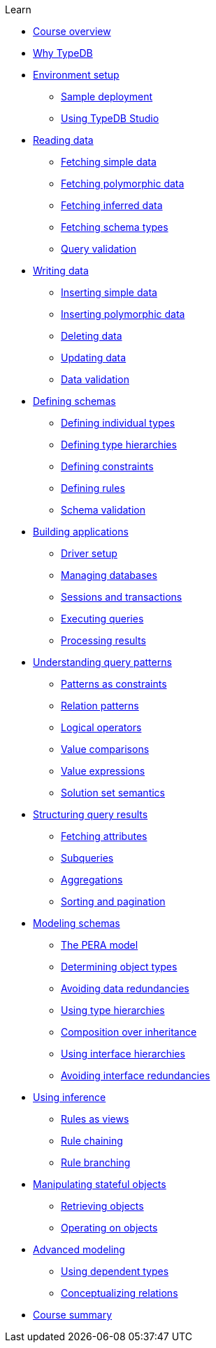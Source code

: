 .Learn

* xref:learn::course-overview.adoc[Course overview]

* xref:learn::1-why-typedb/1-why-typedb.adoc[Why TypeDB]

* xref:learn::2-environment-setup/2-environment-setup.adoc[Environment setup]
** xref:learn::2-environment-setup/2.1-sample-deployment.adoc[Sample deployment]
** xref:learn::2-environment-setup/2.2-using-typedb-studio.adoc[Using TypeDB Studio]

* xref:learn::3-reading-data/3-reading-data.adoc[Reading data]
** xref:learn::3-reading-data/3.1-fetching-simple-data.adoc[Fetching simple data]
** xref:learn::3-reading-data/3.2-fetching-polymorphic-data.adoc[Fetching polymorphic data]
** xref:learn::3-reading-data/3.3-fetching-inferred-data.adoc[Fetching inferred data]
** xref:learn::3-reading-data/3.4-fetching-schema-types.adoc[Fetching schema types]
** xref:learn::3-reading-data/3.5-query-validation.adoc[Query validation]

* xref:learn::4-writing-data/4-writing-data.adoc[Writing data]
** xref:learn::4-writing-data/4.1-inserting-simple-data.adoc[Inserting simple data]
** xref:learn::4-writing-data/4.2-inserting-polymorphic-data.adoc[Inserting polymorphic data]
** xref:learn::4-writing-data/4.3-deleting-data.adoc[Deleting data]
** xref:learn::4-writing-data/4.4-updating-data.adoc[Updating data]
** xref:learn::4-writing-data/4.5-data-validation.adoc[Data validation]

* xref:learn::5-defining-schemas/5-defining-schemas.adoc[Defining schemas]
** xref:learn::5-defining-schemas/5.1-defining-individual-types.adoc[Defining individual types]
** xref:learn::5-defining-schemas/5.2-defining-type-hierarchies.adoc[Defining type hierarchies]
** xref:learn::5-defining-schemas/5.3-defining-constraints.adoc[Defining constraints]
** xref:learn::5-defining-schemas/5.4-defining-rules.adoc[Defining rules]
** xref:learn::5-defining-schemas/5.5-schema-validation.adoc[Schema validation]

* xref:learn::6-building-applications/6-building-applications.adoc[Building applications]
** xref:learn::6-building-applications/6.1-driver-setup.adoc[Driver setup]
** xref:learn::6-building-applications/6.2-managing-users-and-databases.adoc[Managing databases]
** xref:learn::6-building-applications/6.3-sessions-and-transactions.adoc[Sessions and transactions]
** xref:learn::6-building-applications/6.4-executing-queries.adoc[Executing queries]
** xref:learn::6-building-applications/6.5-processing-results.adoc[Processing results]

* xref:learn::7-understanding-query-patterns/7-understanding-query-patterns.adoc[Understanding query patterns]
** xref:learn::7-understanding-query-patterns/7.1-patterns-as-constraints.adoc[Patterns as constraints]
** xref:learn::7-understanding-query-patterns/7.2-relation-patterns.adoc[Relation patterns]
** xref:learn::7-understanding-query-patterns/7.3-logical-operators.adoc[Logical operators]
** xref:learn::7-understanding-query-patterns/7.4-value-comparisons.adoc[Value comparisons]
** xref:learn::7-understanding-query-patterns/7.5-value-expressions.adoc[Value expressions]
** xref:learn::7-understanding-query-patterns/7.6-solution-set-semantics.adoc[Solution set semantics]

* xref:learn::8-structuring-query-results/8-structuring-query-results.adoc[Structuring query results]
** xref:learn::8-structuring-query-results/8.1-fetching-attributes.adoc[Fetching attributes]
** xref:learn::8-structuring-query-results/8.2-subqueries.adoc[Subqueries]
** xref:learn::8-structuring-query-results/8.3-aggregations.adoc[Aggregations]
** xref:learn::8-structuring-query-results/8.4-sorting-and-pagination.adoc[Sorting and pagination]

* xref:learn::9-modeling-schemas/9-modeling-schemas.adoc[Modeling schemas]
** xref:learn::9-modeling-schemas/9.1-the-pera-model.adoc[The PERA model]
** xref:learn::9-modeling-schemas/9.2-determining-object-types.adoc[Determining object types]
** xref:learn::9-modeling-schemas/9.3-avoiding-model-redundancies.adoc[Avoiding data redundancies]
** xref:learn::9-modeling-schemas/9.4-using-type-hierarchies.adoc[Using type hierarchies]
** xref:learn::9-modeling-schemas/9.5-composition-over-inheritance.adoc[Composition over inheritance]
** xref:learn::9-modeling-schemas/9.6-using-interface-hierarchies.adoc[Using interface hierarchies]
** xref:learn::9-modeling-schemas/9.7-avoiding-interface-redundancies.adoc[Avoiding interface redundancies]

* xref:learn::10-using-inference/10-using-inference.adoc[Using inference]
** xref:learn::10-using-inference/10.1-rules-as-views.adoc[Rules as views]
** xref:learn::10-using-inference/10.2-rule-chaining.adoc[Rule chaining]
** xref:learn::10-using-inference/10.3-rule-branching.adoc[Rule branching]

* xref:learn::11-manipulating-stateful-objects/11-manipulating-stateful-objects.adoc[Manipulating stateful objects]
** xref:learn::11-manipulating-stateful-objects/11.1-retrieving-objects.adoc[Retrieving objects]
** xref:learn::11-manipulating-stateful-objects/11.2-operating-on-objects.adoc[Operating on objects]

* xref:learn::12-advanced-modeling/12-advanced-modeling.adoc[Advanced modeling]
** xref:learn::12-advanced-modeling/12.1-using-dependent-types.adoc[Using dependent types]
** xref:learn::12-advanced-modeling/12.2-conceptualizing-relations.adoc[Conceptualizing relations]

* xref:learn::course-summary.adoc[Course summary]

